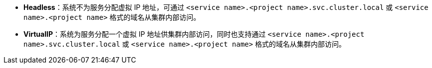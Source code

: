 // :ks_include_id: bed3eb4cd7fa441990451420cd9a8ed4
* **Headless**：系统不为服务分配虚拟 IP 地址，可通过 `<service name>.<project name>.svc.cluster.local` 或 `<service name>.<project name>` 格式的域名从集群内部访问。

* **VirtualIP**：系统为服务分配一个虚拟 IP 地址供集群内部访问，同时也支持通过 `<service name>.<project name>.svc.cluster.local` 或 `<service name>.<project name>` 格式的域名从集群内部访问。
